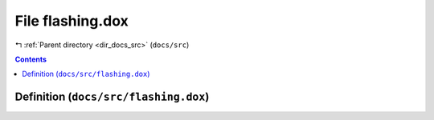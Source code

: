 
.. _file_docs_src_flashing.dox:

File flashing.dox
=================

|exhale_lsh| :ref:`Parent directory <dir_docs_src>` (``docs/src``)

.. |exhale_lsh| unicode:: U+021B0 .. UPWARDS ARROW WITH TIP LEFTWARDS


.. contents:: Contents
   :local:
   :backlinks: none

Definition (``docs/src/flashing.dox``)
--------------------------------------










